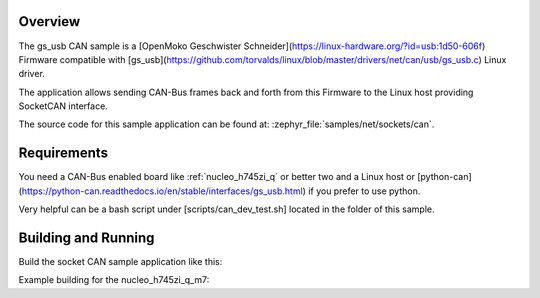 .. zephyr:code-sample:: gs-usb
   :name: gs_usb
   :relevant-api: gs_usb usb can

   SocketCAN firmware implementation for gs_usb Linux driver

Overview
********

The gs_usb CAN sample is a [OpenMoko Geschwister Schneider](https://linux-hardware.org/?id=usb:1d50-606f) Firmware compatible with
[gs_usb](https://github.com/torvalds/linux/blob/master/drivers/net/can/usb/gs_usb.c) Linux driver.

The application allows sending CAN-Bus frames back and forth from this Firmware to
the Linux host providing SocketCAN interface.

The source code for this sample application can be found at:
:zephyr_file:`samples/net/sockets/can`.

Requirements
************

You need a CAN-Bus enabled board like :ref:`nucleo_h745zi_q` or better two and a Linux host or
[python-can](https://python-can.readthedocs.io/en/stable/interfaces/gs_usb.html) if you prefer to use python.

Very helpful can be a bash script under [scripts/can_dev_test.sh] located in the folder of this sample.

Building and Running
********************

Build the socket CAN sample application like this:

.. zephyr-app-commands::
   :zephyr-app: samples/drivers/can/gs_usb
   :board: <board to use>
   :overlay: <overlay to use>
   :conf: <config file to use>
   :goals: build
   :compact:

Example building for the nucleo_h745zi_q_m7:

.. zephyr-app-commands::
   :zephyr-app: samples/drivers/can/gs_usb
   :host-os: unix
   :board: nucleo_h745zi_q_m7
   :overlay: nucleo_h745zi_q.overlay
   :goals: run
   :compact:
